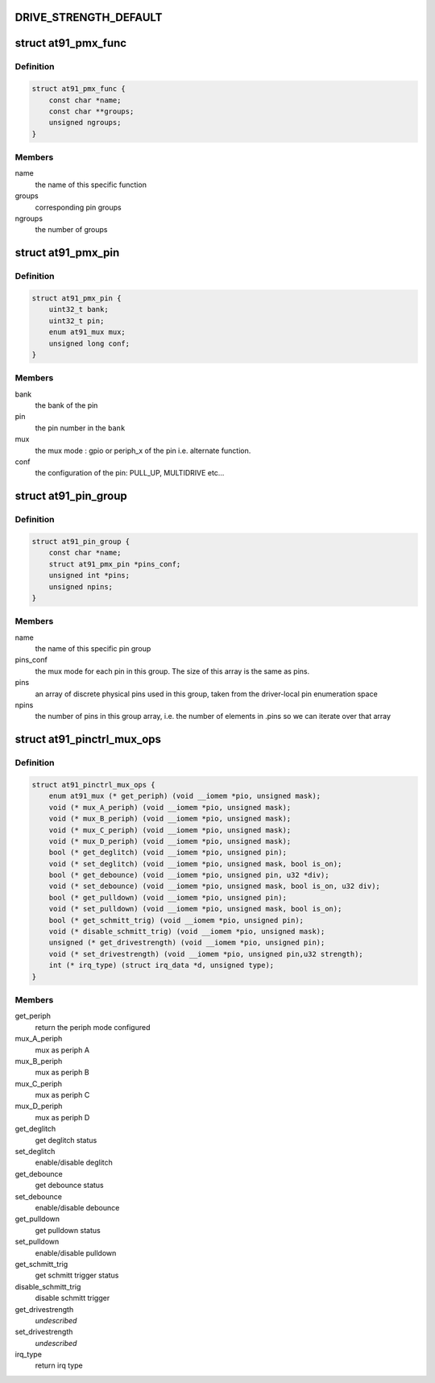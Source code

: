 .. -*- coding: utf-8; mode: rst -*-
.. src-file: drivers/pinctrl/pinctrl-at91.c

.. _`drive_strength_default`:

DRIVE_STRENGTH_DEFAULT
======================

.. c:function::  DRIVE_STRENGTH_DEFAULT()

    settings. They are not necessarily the same value as the register setting. The actual drive strength current of low, medium and high must be looked up from the corresponding device datasheet. This value is different for pins that are even in the same banks. It is also dependent on VCC. DRIVE_STRENGTH_DEFAULT is just a placeholder to avoid changing the drive strength when there is no dt config for it.

.. _`at91_pmx_func`:

struct at91_pmx_func
====================

.. c:type:: struct at91_pmx_func

    describes AT91 pinmux functions

.. _`at91_pmx_func.definition`:

Definition
----------

.. code-block:: c

    struct at91_pmx_func {
        const char *name;
        const char **groups;
        unsigned ngroups;
    }

.. _`at91_pmx_func.members`:

Members
-------

name
    the name of this specific function

groups
    corresponding pin groups

ngroups
    the number of groups

.. _`at91_pmx_pin`:

struct at91_pmx_pin
===================

.. c:type:: struct at91_pmx_pin

    describes an At91 pin mux

.. _`at91_pmx_pin.definition`:

Definition
----------

.. code-block:: c

    struct at91_pmx_pin {
        uint32_t bank;
        uint32_t pin;
        enum at91_mux mux;
        unsigned long conf;
    }

.. _`at91_pmx_pin.members`:

Members
-------

bank
    the bank of the pin

pin
    the pin number in the \ ``bank``\ 

mux
    the mux mode : gpio or periph_x of the pin i.e. alternate function.

conf
    the configuration of the pin: PULL_UP, MULTIDRIVE etc...

.. _`at91_pin_group`:

struct at91_pin_group
=====================

.. c:type:: struct at91_pin_group

    describes an At91 pin group

.. _`at91_pin_group.definition`:

Definition
----------

.. code-block:: c

    struct at91_pin_group {
        const char *name;
        struct at91_pmx_pin *pins_conf;
        unsigned int *pins;
        unsigned npins;
    }

.. _`at91_pin_group.members`:

Members
-------

name
    the name of this specific pin group

pins_conf
    the mux mode for each pin in this group. The size of this
    array is the same as pins.

pins
    an array of discrete physical pins used in this group, taken
    from the driver-local pin enumeration space

npins
    the number of pins in this group array, i.e. the number of
    elements in .pins so we can iterate over that array

.. _`at91_pinctrl_mux_ops`:

struct at91_pinctrl_mux_ops
===========================

.. c:type:: struct at91_pinctrl_mux_ops

    describes an AT91 mux ops group on new IP with support for periph C and D the way to mux in periph A and B has changed So provide the right call back if not present means the IP does not support it

.. _`at91_pinctrl_mux_ops.definition`:

Definition
----------

.. code-block:: c

    struct at91_pinctrl_mux_ops {
        enum at91_mux (* get_periph) (void __iomem *pio, unsigned mask);
        void (* mux_A_periph) (void __iomem *pio, unsigned mask);
        void (* mux_B_periph) (void __iomem *pio, unsigned mask);
        void (* mux_C_periph) (void __iomem *pio, unsigned mask);
        void (* mux_D_periph) (void __iomem *pio, unsigned mask);
        bool (* get_deglitch) (void __iomem *pio, unsigned pin);
        void (* set_deglitch) (void __iomem *pio, unsigned mask, bool is_on);
        bool (* get_debounce) (void __iomem *pio, unsigned pin, u32 *div);
        void (* set_debounce) (void __iomem *pio, unsigned mask, bool is_on, u32 div);
        bool (* get_pulldown) (void __iomem *pio, unsigned pin);
        void (* set_pulldown) (void __iomem *pio, unsigned mask, bool is_on);
        bool (* get_schmitt_trig) (void __iomem *pio, unsigned pin);
        void (* disable_schmitt_trig) (void __iomem *pio, unsigned mask);
        unsigned (* get_drivestrength) (void __iomem *pio, unsigned pin);
        void (* set_drivestrength) (void __iomem *pio, unsigned pin,u32 strength);
        int (* irq_type) (struct irq_data *d, unsigned type);
    }

.. _`at91_pinctrl_mux_ops.members`:

Members
-------

get_periph
    return the periph mode configured

mux_A_periph
    mux as periph A

mux_B_periph
    mux as periph B

mux_C_periph
    mux as periph C

mux_D_periph
    mux as periph D

get_deglitch
    get deglitch status

set_deglitch
    enable/disable deglitch

get_debounce
    get debounce status

set_debounce
    enable/disable debounce

get_pulldown
    get pulldown status

set_pulldown
    enable/disable pulldown

get_schmitt_trig
    get schmitt trigger status

disable_schmitt_trig
    disable schmitt trigger

get_drivestrength
    *undescribed*

set_drivestrength
    *undescribed*

irq_type
    return irq type

.. This file was automatic generated / don't edit.

